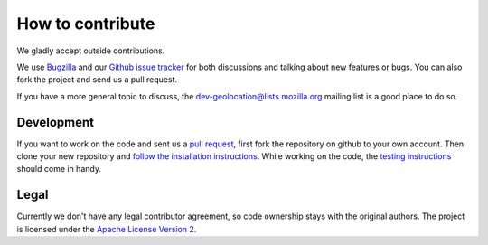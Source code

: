 =================
How to contribute
=================

We gladly accept outside contributions.

We use
`Bugzilla <https://bugzilla.mozilla.org/buglist.cgi?product=Location&component=General&bug_status=__open__>`_
and our
`Github issue tracker <https://github.com/mozilla/ichnaea/issues>`_
for both discussions and talking about new features or bugs. You can
also fork the project and send us a pull request.

If you have a more general topic to discuss, the
`dev-geolocation@lists.mozilla.org
<https://lists.mozilla.org/listinfo/dev-geolocation>`_
mailing list is a good place to do so.


Development
===========

If you want to work on the code and sent us a
`pull request <https://help.github.com/articles/using-pull-requests>`_,
first fork the repository on github to your own account. Then clone
your new repository and `follow the installation instructions
<https://ichnaea.readthedocs.io/>`_.
While working on the code, the `testing instructions
<https://ichnaea.readthedocs.io/en/latest/install/testing.html>`_
should come in handy.


Legal
=====

Currently we don't have any legal contributor agreement, so code
ownership stays with the original authors. The project is licensed
under the
`Apache License Version 2 <https://github.com/mozilla/ichnaea/blob/main/LICENSE>`_.
